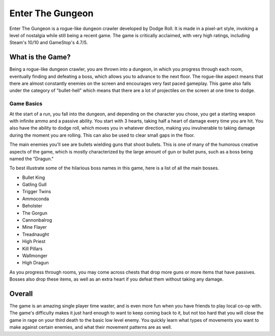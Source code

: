 Enter The Gungeon
=================

Enter The Gungeon is a rogue-like dungeon crawler developed by Dodge Roll. It is made
in a pixel-art style, invoking a level of nostalgia while still being a recent game.
The game is critically acclaimed, with very high ratings, including Steam's 10/10
and GameStop's 4.7/5.

What is the Game?
-----------------

Being a rogue-like dungeon crawler, you are thrown into a dungeon, in which you
progress through each room, eventually finding and defeating a boss, which
allows you to advance to the next floor. The rogue-like aspect means that
there are almost constantly enemies on the screen and encourages very
fast paced gameplay. This game also falls under the category of "bullet-hell"
which means that there are a lot of projectiles on the screen at one time to
dodge.

Game Basics
~~~~~~~~~~~

At the start of a run, you fall into the dungeon, and depending on the character
you chose, you get a starting weapon with infinite ammo and a passive ability. You start
with 3 hearts, taking half a heart of damage every time you are hit. You also have the
ability to dodge roll, which moves you in whatever direction, making you invulnerable to
taking damage during the moment you are rolling. This can also be used to clear small
gaps in the floor.

The main enemies you'll see are bullets wielding guns that shoot bullets. This
is one of many of the humorous creative aspects of the game, which is mostly
characterized by the large amount of gun or bullet puns, such as a boss being
named the "Dragun."

To best illustrate some of the hilarious boss names in this game, here is a
list of all the main bosses.

* Bullet King
* Gatling Gull
* Trigger Twins
* Ammoconda
* Beholster
* The Gorgun
* Cannonbalrog
* Mine Flayer
* Treadnaught
* High Priest
* Kill Pillars
* Wallmonger
* High Dragun


As you progress through rooms, you may come across chests that drop more guns
or more items that have passives. Bosses also drop these items, as well as an extra
heart if you defeat them without taking any damage.

Overall
-------

The game is an amazing single player time waster, and is even more fun when you have
friends to play local co-op with. The game's difficulty makes it just hard enough to
want to keep coming back to it, but not too hard that you will close the game in rage
on your third death to the basic low level enemy. You quickly learn what types of movements
you want to make against certain enemies, and what their movement patterns are as well.
